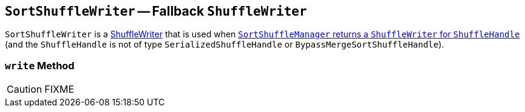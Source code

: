 == [[SortShuffleWriter]] `SortShuffleWriter` -- Fallback `ShuffleWriter`

`SortShuffleWriter` is a link:spark-ShuffleWriter.adoc[ShuffleWriter] that is used when link:spark-SortShuffleManager.adoc#getWriter[`SortShuffleManager` returns a `ShuffleWriter` for `ShuffleHandle`] (and the `ShuffleHandle` is not of type `SerializedShuffleHandle` or `BypassMergeSortShuffleHandle`).

=== [[write]] `write` Method

CAUTION: FIXME
